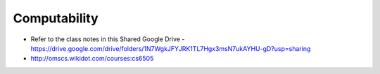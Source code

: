 Computability
=============


* Refer to the class notes in this Shared Google Drive - https://drive.google.com/drive/folders/1N7WgkJFYJRK1TL7Hgx3msN7ukAYHU-gD?usp=sharing
* http://omscs.wikidot.com/courses:cs6505
